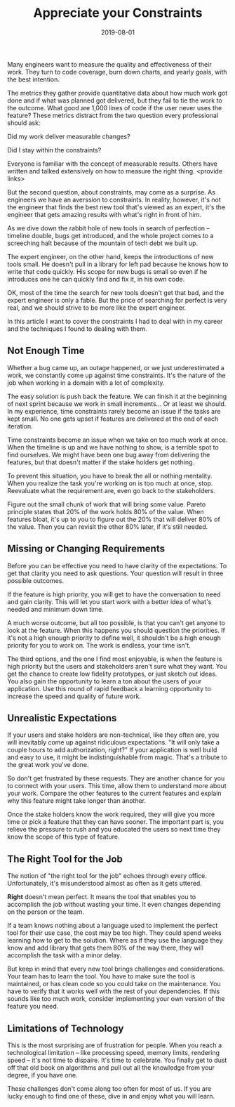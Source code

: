 #+TITLE: Appreciate your Constraints
#+DATE: 2019-08-01
#+DRAFT: true
#+TAGS: guide thoughts

Many engineers want to measure the quality and effectiveness of their work. They
turn to code coverage, burn down charts, and yearly goals, with the best
intention.

The metrics they gather provide quantitative data about how much work got done
and if what was planned got delivered, but they fail to tie the work to the
outcome. What good are 1,000 lines of code if the user never uses the
feature? These metrics distract from the two question every professional
should ask:

Did my work deliver measurable changes?

Did I stay within the constraints?

Everyone is familiar with the concept of measurable results. Others have written
and talked extensively on how to measure the right thing. <provide links>

But the second question, about constraints, may come as a surprise. As
engineers we have an averssion to constraints. In reality, however, it's not the
engineer that finds the best new tool that's viewed as an expert, it's the
engineer that gets amazing results with what's right in front of him.

As we dive down the rabbit hole of new tools in search of perfection -- timeline
double, bugs get introduced, and the whole project comes to a screeching halt
because of the mountain of tech debt we built up.

The expert engineer, on the other hand, keeps the introductions of new tools
small. He doesn't pull in a library for left pad because he knows how to write
that code quickly. His scope for new bugs is small so even if he introduces one
he can quickly find and fix it, in his own code. 

OK, most of the time the search for new tools doesn't get that bad, and the expert
engineer is only a fable. But the price of searching for perfect is very real,
and we should strive to be more like the expert engineer. 

In this article I want to cover the constraints I had to deal with in my
career and the techniques I found to dealing with them.
** Not Enough Time
Whether a bug came up, an outage happened, or we just underestimated a work, we
constantly come up against time constraints. It's the nature of the job when
working in a domain with a lot of complexity. 

The easy solution is push back the feature. We can finish it at the beginning of
next sprint because we work in small increments... Or at least we should. In my
experience, time constraints rarely become an issue if the tasks are kept small.
No one gets upset if features are delivered at the end of each iteration.

Time constraints become an issue when we take on too much work at once. When the
timeline is up and we have nothing to show, is a terrible spot to find
ourselves. We might have been one bug away from delivering the features, but
that doesn't matter if the stake holders get nothing.

To prevent this situation, you have to break the all or nothing mentality. When
you realize the task you're working on is too much at once, stop. Reevaluate
what the requirement are, even go back to the stakeholders.

Figure out the small chunk of work that will bring some value. Pareto principle
states that 20% of the work holds 80% of the value. When features bloat, it's up
to you to figure out the 20% that will deliver 80% of the value. Then you can
revisit the other 80% later, if it's still needed.
** Missing or Changing Requirements
Before you can be effective you need to have clarity of the expectations. To get
that clarity you need to ask questions. Your question will result in three
possible outcomes.

If the feature is high priority, you will get to have the conversation to need
and gain clarity. This will let you start work with a better idea of what's
needed and minimum down time.

A much worse outcome, but all too possible, is that you can't get anyone to look
at the feature. When this happens you should question the priorities. If it's
not a high enough priority to define well, it shouldn't be a high enough
priority for you to work on. The work is endless, your time isn't.

The third options, and the one I find most enjoyable, is when the feature is
high priority but the users and stakeholders aren't sure what they want. You get
the chance to create low fidelity prototypes, or just sketch out ideas. You also
gain the opportunity to learn a ton about the users of your application. Use this
round of rapid feedback a learning opportunity to increase the speed and quality
of future work.
** Unrealistic Expectations
If your users and stake holders are non-technical, like they often are, you will
inevitably come up against ridiculous expectations. "It will only take a couple
hours to add authorization, right?" If your application is well build and easy
to use, it might be indistinguishable from magic. That's a tribute to the great
work you've done.

So don't get frustrated by these requests. They are another chance for you to
connect with your users. This time, allow them to understand more about your
work. Compare the other features to the current features and explain why this
feature might take longer than another. 

Once the stake holders know the work required, they will give you more time or
pick a feature that they can have sooner. The important part is, you relieve
the pressure to rush and you educated the users so next time they know the scope
of this type of feature.
** The Right Tool for the Job
The notion of "the right tool for the job" echoes through every office.
Unfortunately, it's misunderstood almost as often as it gets uttered.

*Right* doesn't mean perfect. It means the tool that enables you to accomplish
the job without wasting your time. It even changes depending on the person or
the team.

If a team knows nothing about a language used to implement the perfect tool for
their use case, the cost may be too high. They could spend weeks learning how to
get to the solution. Where as if they use the language they know and add  
library that gets them 80% of the way there, they will accomplish the task with
a minor delay.

But keep in mind that every new tool brings challenges and considerations. Your
team has to learn the tool. You have to make sure the tool is maintained, or has
clean code so you could take on the maintenance. You have to verify that it
works well with the rest of your dependencies. If this sounds like too much
work, consider implementing your own version of the feature you need. 
** Limitations of Technology
This is the most surprising are of frustration for people. When you reach a
technological limitation -- like processing speed, memory limits, rendering
speed -- it's not time to dispaire. It's time to celebrate. You finally get to
dust off that old book on algorithms and pull out all the knowledge from your
degree, if you have one. 

These challenges don't come along too often for most of us. If you are lucky
enough to find one of these, dive in and enjoy what you will learn. 

